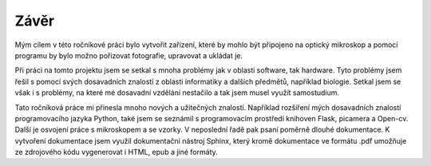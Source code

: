 ============================
Závěr
============================

.. |_| unicode:: 0xA0
   :trim:

Mým cílem v této ročníkové práci bylo vytvořit zařízení, které by mohlo být připojeno na optický mikroskop a pomocí programu by bylo možno pořizovat fotografie, upravovat a ukládat je. 


Při práci na tomto projektu jsem se setkal s mnoha problémy jak v oblasti software, tak  hardware. Tyto problémy jsem řešil s pomocí svých dosavadních znalostí z oblasti informatiky a |_| dalších předmětů, například biologie. Setkal jsem se však i s problémy, na které mé dosavadní vzdělání nestačilo a tak jsem musel využít samostudium.

Tato ročníková práce mi přinesla mnoho nových a užitečných znalostí. Například rozšíření mých dosavadních znalostí programovacího jazyka Python, také jsem se seznámil s programovacím prostředí knihoven  Flask, picamera a Open-cv. Další je osvojení práce s mikroskopem a |_| se vzorky. V neposlední řadě pak psaní poměrně dlouhé dokumentace. K vytvoření dokumentace jsem využil dokumentační nástroj Sphinx, který kromě dokumentace ve formátu .pdf umožňuje ze zdrojového kódu vygenerovat i HTML, epub a jiné formáty.


